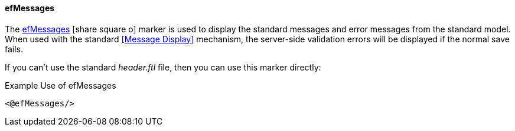 
==== efMessages

The link:reference.html#efmessages[efMessages^] icon:share-square-o[role="link-blue"]
marker is used to display the standard messages and error messages from the
standard model.
When used with the standard <<Message Display>> mechanism, the server-side validation errors
will be displayed if the normal save fails.

If you can't use the standard _header.ftl_ file, then you can use this marker directly:

[source,html]
.Example Use of efMessages
----
<@efMessages/>
----


